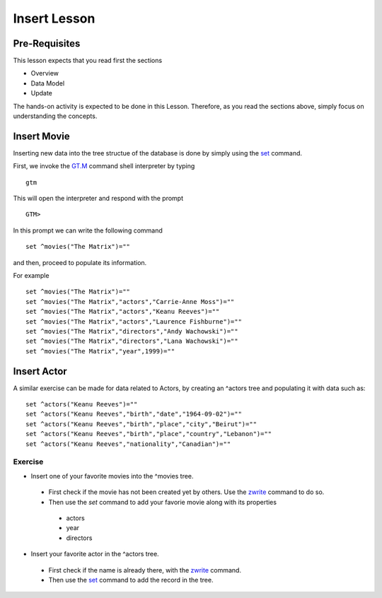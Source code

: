 Insert Lesson
=============

Pre-Requisites
--------------

This lesson expects that you read first the sections

* Overview
* Data Model
* Update

The hands-on activity is expected to be done in this Lesson. Therefore, as you read the sections above, simply focus on understanding the concepts.

Insert Movie
------------

Inserting new data into the tree structue of the database is done by simply using the `set`_ command.

First, we invoke the `GT.M`_ command shell interpreter by typing

::

   gtm

This will open the interpreter and respond with the prompt

::

   GTM>

In this prompt we can write the following command

::

   set ^movies("The Matrix")=""

and then, proceed to populate its information.

For example

::

  set ^movies("The Matrix")=""
  set ^movies("The Matrix","actors","Carrie-Anne Moss")=""
  set ^movies("The Matrix","actors","Keanu Reeves")=""
  set ^movies("The Matrix","actors","Laurence Fishburne")=""
  set ^movies("The Matrix","directors","Andy Wachowski")=""
  set ^movies("The Matrix","directors","Lana Wachowski")=""
  set ^movies("The Matrix","year",1999)=""


Insert Actor
------------

A similar exercise can be made for data related to Actors, by creating an ^actors tree and populating it with data such as:

::

  set ^actors("Keanu Reeves")=""
  set ^actors("Keanu Reeves","birth","date","1964-09-02")=""
  set ^actors("Keanu Reeves","birth","place","city","Beirut")=""
  set ^actors("Keanu Reeves","birth","place","country","Lebanon")=""
  set ^actors("Keanu Reeves","nationality","Canadian")=""


Exercise
~~~~~~~~

* Insert one of your favorite movies into the ^movies tree.

 * First check if the movie has not been created yet by others. Use the `zwrite`_ command to do so.
 * Then use the `set` command to add your favorie movie along with its properties

  * actors
  * year
  * directors

* Insert your favorite actor in the ^actors tree.

 * First check if the name is already there, with the `zwrite`_ command.
 * Then use the `set`_ command to add the record in the tree.


.. _GT.M: http://www.fisglobal.com/products-technologyplatforms-gtm-productoverview
.. _zwrite: http://tinco.pair.com/bhaskar/gtm/doc/books/pg/UNIX_manual/ch06s49.html
.. _set: http://tinco.pair.com/bhaskar/gtm/doc/books/pg/UNIX_manual/ch06s20.html
